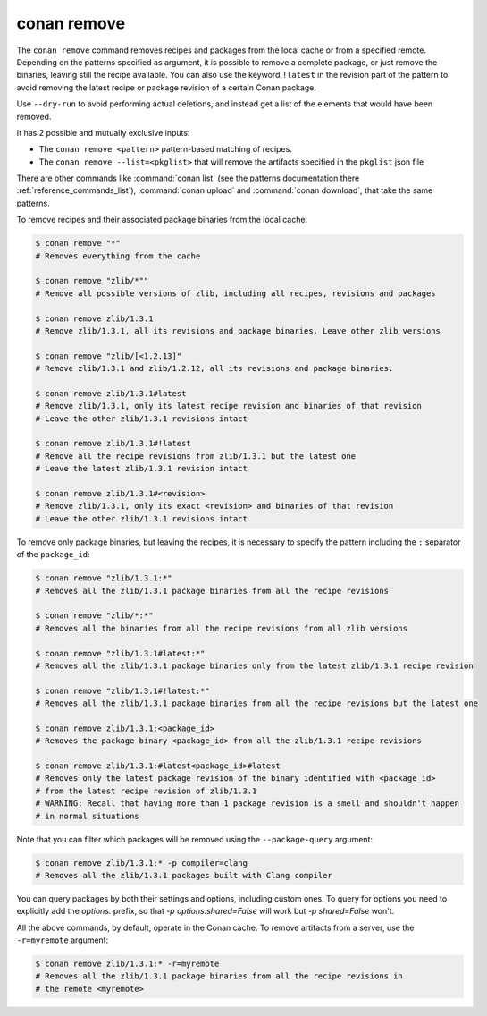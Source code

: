 .. _reference_commands_remove:

conan remove
============

.. autocommand::
    :command: conan remove -h


The ``conan remove`` command removes recipes and packages from the local cache or from a
specified remote. Depending on the patterns specified as argument, it is possible to
remove a complete package, or just remove the binaries, leaving still the recipe
available. You can also use the keyword ``!latest`` in the revision part of the pattern to
avoid removing the latest recipe or package revision of a certain Conan package.

Use ``--dry-run`` to avoid performing actual deletions, and instead get a list of the elements that would have been removed.

It has 2 possible and mutually exclusive inputs:

- The ``conan remove <pattern>`` pattern-based matching of recipes.
- The ``conan remove --list=<pkglist>`` that will remove the artifacts specified in the ``pkglist`` json file


There are other commands like :command:`conan list` (see the patterns documentation there :ref:`reference_commands_list`), :command:`conan upload` and :command:`conan download`, that take the same patterns. 

To remove recipes and their associated package binaries from the local cache:


.. code-block:: text

    $ conan remove "*"
    # Removes everything from the cache

    $ conan remove "zlib/*""
    # Remove all possible versions of zlib, including all recipes, revisions and packages

    $ conan remove zlib/1.3.1
    # Remove zlib/1.3.1, all its revisions and package binaries. Leave other zlib versions

    $ conan remove "zlib/[<1.2.13]"
    # Remove zlib/1.3.1 and zlib/1.2.12, all its revisions and package binaries.

    $ conan remove zlib/1.3.1#latest
    # Remove zlib/1.3.1, only its latest recipe revision and binaries of that revision
    # Leave the other zlib/1.3.1 revisions intact

    $ conan remove zlib/1.3.1#!latest
    # Remove all the recipe revisions from zlib/1.3.1 but the latest one
    # Leave the latest zlib/1.3.1 revision intact

    $ conan remove zlib/1.3.1#<revision>
    # Remove zlib/1.3.1, only its exact <revision> and binaries of that revision
    # Leave the other zlib/1.3.1 revisions intact


To remove only package binaries, but leaving the recipes, it is necessary to specify the
pattern including the ``:`` separator of the ``package_id``:

.. code-block:: text

    $ conan remove "zlib/1.3.1:*"
    # Removes all the zlib/1.3.1 package binaries from all the recipe revisions

    $ conan remove "zlib/*:*"
    # Removes all the binaries from all the recipe revisions from all zlib versions

    $ conan remove "zlib/1.3.1#latest:*"
    # Removes all the zlib/1.3.1 package binaries only from the latest zlib/1.3.1 recipe revision

    $ conan remove "zlib/1.3.1#!latest:*"
    # Removes all the zlib/1.3.1 package binaries from all the recipe revisions but the latest one

    $ conan remove zlib/1.3.1:<package_id>
    # Removes the package binary <package_id> from all the zlib/1.3.1 recipe revisions

    $ conan remove zlib/1.3.1:#latest<package_id>#latest
    # Removes only the latest package revision of the binary identified with <package_id>
    # from the latest recipe revision of zlib/1.3.1
    # WARNING: Recall that having more than 1 package revision is a smell and shouldn't happen
    # in normal situations


Note that you can filter which packages will be removed using the ``--package-query`` argument:

.. code-block:: text

    $ conan remove zlib/1.3.1:* -p compiler=clang
    # Removes all the zlib/1.3.1 packages built with Clang compiler


You can query packages by both their settings and options, including custom ones.
To query for options you need to explicitly add the `options.` prefix, so that
`-p options.shared=False` will work but `-p shared=False` won't.



All the above commands, by default, operate in the Conan cache.
To remove artifacts from a server, use the ``-r=myremote`` argument:

.. code-block:: text

    $ conan remove zlib/1.3.1:* -r=myremote
    # Removes all the zlib/1.3.1 package binaries from all the recipe revisions in 
    # the remote <myremote>
